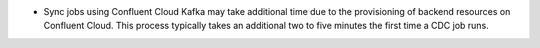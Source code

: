 - Sync jobs using Confluent Cloud Kafka may take additional time due to
  the provisioning of backend resources on Confluent Cloud.
  This process typically takes an additional two to five 
  minutes the first time a CDC job runs.